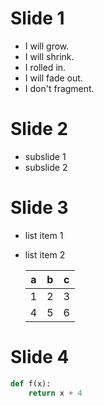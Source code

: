  # +REVEAL_ROOT: ./
#+REVEAL_ROOT: http://cdn.jsdelivr.net/reveal.js/3.0.0/       
#+REVEAL_THEME: black
#+OPTIONS: toc:nil num:nil

* Slide 1
  #+ATTR_REVEAL: :frag (grow shrink roll-in fade-out appear)
  - I will grow.
  - I will shrink.
  - I rolled in.
  - I will fade out.
  - I don't fragment.
* Slide 2
  * subslide 1
  * subslide 2
* Slide 3
  #+ATTR_REVEAL: :frag roll-in
  - list item 1
  - list item 2
    | a | b | c |
    |---+---+---|
    | 1 | 2 | 3 |
    | 4 | 5 | 6 |
    |---+---+---|
* Slide 4
  #+BEGIN_SRC python
    def f(x):
        return x + 4
 #+END_SRC
